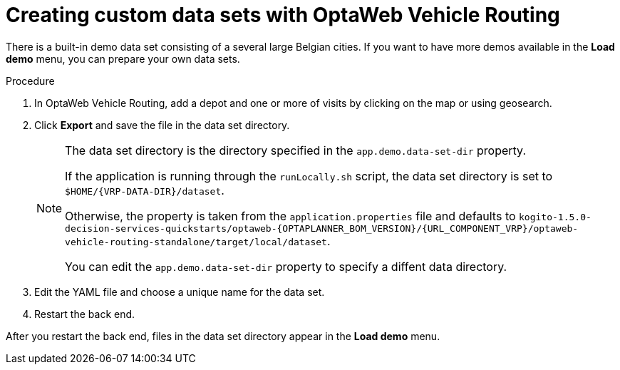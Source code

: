 [id='vrp-custom-data-sets-proc_{context}']

= Creating custom data sets with OptaWeb Vehicle Routing

There is a built-in demo data set consisting of a several large Belgian cities.
If you want to have more demos available in the *Load demo* menu, you can prepare your own data sets.

.Procedure
. In OptaWeb Vehicle Routing, add a depot and one or more of visits by clicking on the map or using geosearch.
. Click *Export* and save the file in the data set directory.
+
[NOTE]
====
The data set directory is the directory specified in the `app.demo.data-set-dir` property.

If the application is running through the `runLocally.sh` script, the data set directory is set to `$HOME/{VRP-DATA-DIR}/dataset`.

Otherwise, the property is taken from the `application.properties` file and defaults to `kogito-1.5.0-decision-services-quickstarts/optaweb-{OPTAPLANNER_BOM_VERSION}/{URL_COMPONENT_VRP}/optaweb-vehicle-routing-standalone/target/local/dataset`.

You can edit the `app.demo.data-set-dir` property to specify a diffent data directory.
====
. Edit the YAML file and choose a unique name for the data set.
. Restart the back end.

After you restart the back end, files in the data set directory appear in the *Load demo* menu.
